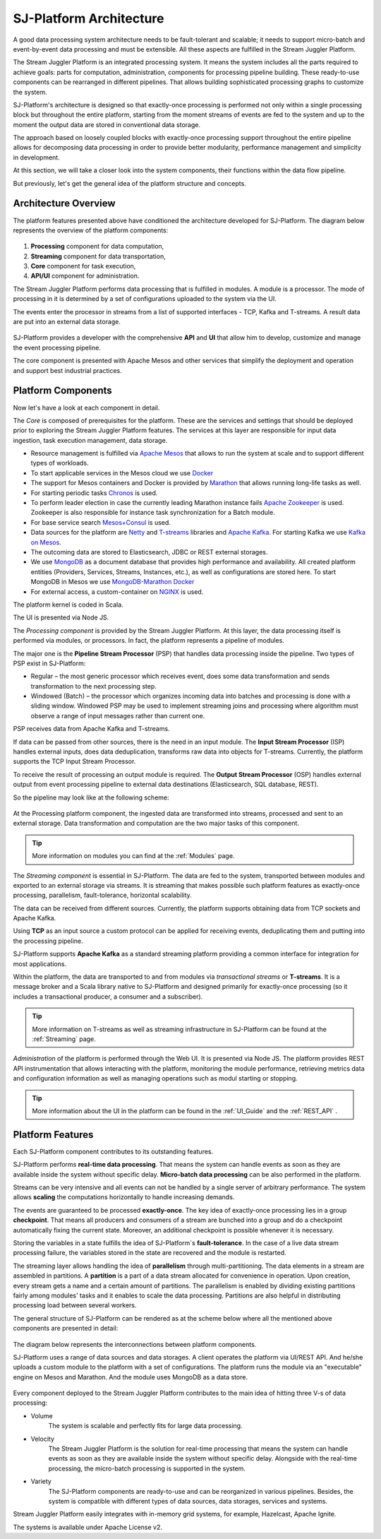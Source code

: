 .. _Architecture:

SJ-Platform Architecture
==============================

A good data processing system architecture needs to be fault-tolerant and scalable; it needs to support micro-batch and event-by-event data processing and must be extensible. All these aspects are fulfilled in the Stream Juggler Platform. 

The Stream Juggler Platform is an integrated processing system. It means the system includes all the parts required to achieve goals: parts for computation, administration, components for processing pipeline building. These ready-to-use components can be rearranged in different pipelines. That allows building sophisticated processing graphs to customize the system.

SJ-Platform's architecture is designed so that exactly-once processing is performed not only within a single processing block but throughout the entire platform, starting from the moment streams of events are fed to the system and up to the moment the output data are stored in conventional data storage.

The approach based on loosely coupled blocks with exactly-once processing support throughout the entire pipeline allows for decomposing data processing in order to provide better modularity, performance management and simplicity in development.

At this section, we will take a closer look into the system components, their functions within the data flow pipeline.

But previously, let's get the general idea of the platform structure and concepts.


Architecture Overview
-------------------------

The platform features presented above have conditioned the architecture developed for SJ-Platform. The diagram below represents the overview of the platform components:

.. figure:: _static/genCon.png
    :align: center

1) **Processing** component for data computation,
2) **Streaming** component for data transportation,
3) **Core** component for task execution,
4) **API/UI** component for administration.

The Stream Juggler Platform performs data processing that is fulfilled in modules. A module is a processor. The mode of processing in it is determined by a set of configurations uploaded to the system via the UI.

The events enter the processor in streams from a list of supported interfaces - TCP, Kafka and T-streams. A result data are put into an external data storage.

.. figure:: _static/Overview2.png
    :align: center
    :scale: 80%

SJ-Platform provides a developer with the comprehensive **API** and **UI** that allow him to develop, customize and manage the event processing pipeline.

The core component is presented with Apache Mesos and other services that simplify the deployment and operation and support best industrial practices. 

Platform Components
------------------------
Now let's have a look at each component in detail.

The *Core* is composed of prerequisites for the platform. These are the services and settings that should be deployed prior to exploring the Stream Juggler Platform features. The services at this layer are responsible for input data ingestion, task execution management, data storage. 

- Resource management is fulfilled via `Apache Mesos <http://mesos.apache.org/>`_ that allows to run the system at scale and to support different types of workloads.

- To start applicable services in the Mesos cloud we use `Docker <http://mesos.apache.org/documentation/latest/docker-containerizer/>`_

- The support for Mesos containers and Docker is provided by `Marathon <https://mesosphere.github.io/marathon/>`_ that allows running long-life tasks as well.

- For starting periodic tasks `Chronos <https://mesos.github.io/chronos/>`_ is used.

- To perform leader election in case the currently leading Marathon instance fails `Apache Zookeeper <https://zookeeper.apache.org/>`_ is used. Zookeeper is also responsible for instance task synchronization for a Batch module.

- For base service search `Mesos+Consul <https://github.com/CiscoCloud/mesos-consul>`_ is used.

- Data sources for the platform are `Netty <https://netty.io/>`_ and `T-streams <https://t-streams.com>`_ libraries and `Apache Kafka <https://kafka.apache.org/>`_. For starting Kafka we use `Kafka on Mesos <https://github.com/mesos/kafka>`_.

- The outcoming data are stored to Elasticsearch, JDBC or REST external storages.

- We use `MongoDB <https://www.mongodb.com/>`_ as a document database that provides high performance and availability. All created platform entities (Providers, Services, Streams, Instances, etc.), as well as configurations are stored here. To start MongoDB in Mesos we use `MongoDB-Marathon Docker <https://hub.docker.com/r/tobilg/mongodb-marathon/>`_

- For external access, a custom-container on `NGINX <https://www.nginx.com>`_ is used. 

The platform kernel is coded in Scala.

The UI is presented via Node JS.


The *Processing component* is provided by the Stream Juggler Platform. At this layer, the data processing itself is performed via modules, or processors. In fact, the platform represents a pipeline of modules.

The major one is the **Pipeline Stream Processor** (PSP) that handles data processing inside the pipeline. Two types of PSP exist in SJ-Platform:

- Regular – the most generic processor which receives event, does some data transformation and sends transformation to the next processing step.

- Windowed (Batch) – the processor which organizes incoming data into batches and processing is done with a sliding window. Windowed PSP may be used to implement streaming joins and processing where algorithm must observe a range of input messages rather than current one.

PSP receives data from Apache Kafka and T-streams. 

If data can be passed from other sources, there is the need in an input module. The **Input Stream Processor** (ISP) handles external inputs, does data deduplication, transforms raw data into objects for T-streams. Currently, the platform supports the TCP Input Stream Processor.

To receive the result of processing an output module is required. The **Output Stream Processor** (OSP) handles external output from event processing pipeline to external data destinations (Elasticsearch, SQL database, REST).

So the pipeline may look like at the following scheme:

.. figure:: _static/ModuleStructure3.png
   :scale: 80%

At the Processing platform component, the ingested data are transformed into streams, processed and sent to an external storage.  Data transformation and computation are the two major tasks of this component.

.. tip:: More information on modules you can find at the :ref:`Modules` page.

The *Streaming component* is essential in SJ-Platform. The data are fed to the system, transported between modules and exported to an external storage via streams. It is streaming that makes possible such platform features as exactly-once processing, parallelism, fault-tolerance, horizontal scalability.

The data can be received from different sources. Currently, the platform supports obtaining data from TCP sockets and Apache Kafka.

Using **TCP** as an input source a custom protocol can be applied for receiving events, deduplicating them and putting into the processing pipeline.

SJ-Platform supports **Apache Kafka** as a standard streaming platform providing a common interface for integration for most applications.

Within the platform, the data are transported to and from modules via *transactional streams* or **T-streams**. It is a message broker and a Scala library native to SJ-Platform and designed primarily for exactly-once processing  (so it includes a transactional producer, a consumer and a subscriber). 

.. tip:: More information on T-streams as well as streaming infrastructure in SJ-Platform can be found at the :ref:`Streaming` page. 

*Administration* of the platform is performed through the Web UI. It is presented via Node JS. The platform  provides REST API instrumentation that allows interacting with the platform, monitoring the module performance, retrieving metrics data and configuration information as well as managing operations such as modul starting or stopping.

.. tip:: More information about the UI in the platform can be found in the :ref:`UI_Guide` and the :ref:`REST_API` .

Platform Features
-----------------------

Each SJ-Platform component contributes to its outstanding features.

SJ-Platform performs **real-time data processing**. That means the system can handle events as soon as they are available inside the system without specific delay. **Micro-batch data processing** can be also performed in the platform.

Streams can be very intensive and all events can not be handled by a single server of arbitrary performance. The system allows **scaling** the computations horizontally to handle increasing demands.

The events are guaranteed to be processed **exactly-once**. The key idea of exactly-once processing lies in a group **checkpoint**. That means all producers and consumers of a stream are bunched into a group and do a checkpoint automatically fixing the current state. Moreover, an additional checkpoint is possible whenever it is necessary.

Storing the variables in a state fulfills the idea of SJ-Platform`s **fault-tolerance**. In the case of a live data stream processing failure, the variables stored in the state are recovered and the module is restarted.

The streaming layer allows handling the idea of **parallelism** through multi-partitioning. The data elements in a stream are assembled in partitions.  A **partition** is a part of a data stream allocated for convenience in operation. Upon creation, every stream gets a name and a certain amount of partitions. The parallelism is enabled by dividing existing partitions fairly among modules' tasks and it enables to scale the data processing. Partitions are also helpful in distributing processing load between several workers.

The general structure of SJ-Platform can be rendered as at the scheme below where all the mentioned above  components are presented in detail:

.. figure:: _static/SJ_General2.png

The diagram below represents the interconnections between platform components. 

SJ-Platform uses a range of data sources and data storages. A client operates the platform via UI/REST API. And he/she uploads a custom module to the platform with a set of configurations. The platform runs the module via an "executable" engine on Mesos and Marathon. And the module uses MongoDB as a data store.

.. figure:: _static/SJComponentDiagram.png

Every component deployed to the Stream Juggler Platform contributes to the main idea of hitting three V-s of data processing:

- Volume 
    The system is scalable and perfectly fits for large data processing.
    
- Velocity 
    The Stream Juggler Platform is the solution for real-time processing that means the system can handle events as soon as they are available inside the system without specific delay. Alongside with the real-time processing, the micro-batch processing is supported in the system.
    
- Variety 
    The SJ-Platform components are ready-to-use and can be reorganized in various pipelines. Besides, the system is compatible with different types of data sources, data storages, services and systems. 

Stream Juggler Platform easily integrates with in-memory grid systems, for example, Hazelcast, Apache Ignite.

The systems is available under Apache License v2. 
    
    
